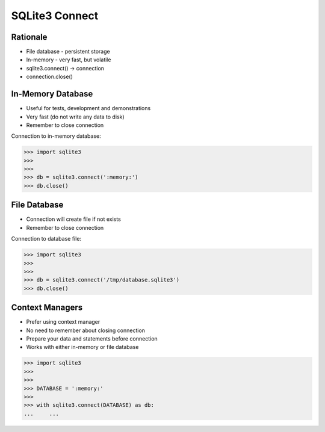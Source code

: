 SQLite3 Connect
===============


Rationale
---------
* File database - persistent storage
* In-memory - very fast, but volatile
* sqlite3.connect() -> connection
* connection.close()


In-Memory Database
------------------
* Useful for tests, development and demonstrations
* Very fast (do not write any data to disk)
* Remember to close connection

Connection to in-memory database:

>>> import sqlite3
>>>
>>>
>>> db = sqlite3.connect(':memory:')
>>> db.close()


File Database
-------------
* Connection will create file if not exists
* Remember to close connection

Connection to database file:

>>> import sqlite3
>>>
>>>
>>> db = sqlite3.connect('/tmp/database.sqlite3')
>>> db.close()


Context Managers
----------------
* Prefer using context manager
* No need to remember about closing connection
* Prepare your data and statements before connection
* Works with either in-memory or file database

>>> import sqlite3
>>>
>>>
>>> DATABASE = ':memory:'
>>>
>>> with sqlite3.connect(DATABASE) as db:
...     ...
